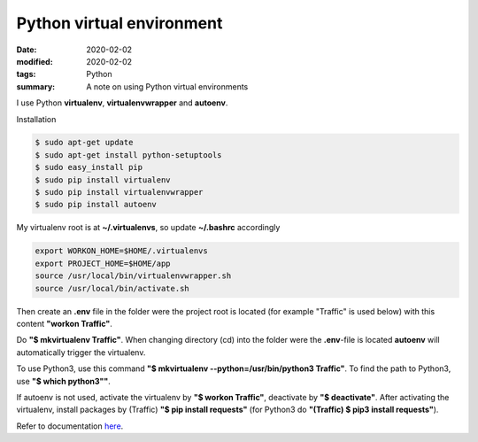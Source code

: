 Python virtual environment
**************************

:date: 2020-02-02
:modified: 2020-02-02
:tags: Python
:summary: A note on using Python virtual environments

I use Python **virtualenv**, **virtualenvwrapper** and **autoenv**.

Installation

.. code-block:: bash

    $ sudo apt-get update
    $ sudo apt-get install python-setuptools
    $ sudo easy_install pip
    $ sudo pip install virtualenv
    $ sudo pip install virtualenvwrapper
    $ sudo pip install autoenv

My virtualenv root is at **~/.virtualenvs**, so update **~/.bashrc** accordingly

.. code-block:: bash

    export WORKON_HOME=$HOME/.virtualenvs
    export PROJECT_HOME=$HOME/app
    source /usr/local/bin/virtualenvwrapper.sh
    source /usr/local/bin/activate.sh

Then create an **.env** file in the folder were the project root is located (for example "Traffic" is used below) with
this content **"workon Traffic"**.

Do **"$ mkvirtualenv Traffic"**. When changing directory (cd) into the folder were the **.env**-file is located
**autoenv** will automatically trigger the virtualenv.

To use Python3, use this command **"$ mkvirtualenv --python=/usr/bin/python3 Traffic"**. To find the path to Python3,
use **"$ which python3""**.

If autoenv is not used, activate the virtualenv by **"$ workon Traffic"**, deactivate by **"$ deactivate"**.
After activating the virtualenv, install packages by (Traffic) **"$ pip install requests"**
(for Python3 do **"(Traffic) $ pip3 install requests"**).

Refer to documentation `here <https://virtualenvwrapper.readthedocs.io/en/latest/command_ref.html>`__.